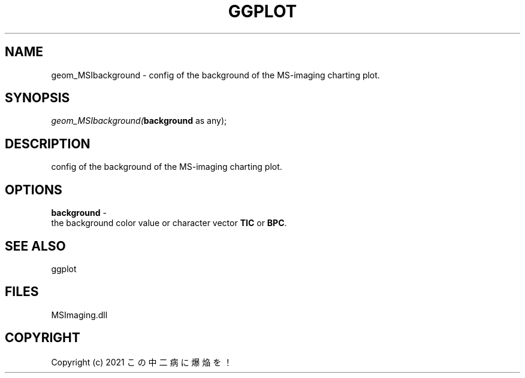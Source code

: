 .\" man page create by R# package system.
.TH GGPLOT 1 2000-1月 "geom_MSIbackground" "geom_MSIbackground"
.SH NAME
geom_MSIbackground \- config of the background of the MS-imaging charting plot.
.SH SYNOPSIS
\fIgeom_MSIbackground(\fBbackground\fR as any);\fR
.SH DESCRIPTION
.PP
config of the background of the MS-imaging charting plot.
.PP
.SH OPTIONS
.PP
\fBbackground\fB \fR\- 
 the background color value or character vector \fBTIC\fR or \fBBPC\fR.
. 
.PP
.SH SEE ALSO
ggplot
.SH FILES
.PP
MSImaging.dll
.PP
.SH COPYRIGHT
Copyright (c) 2021 この中二病に爆焔を！
